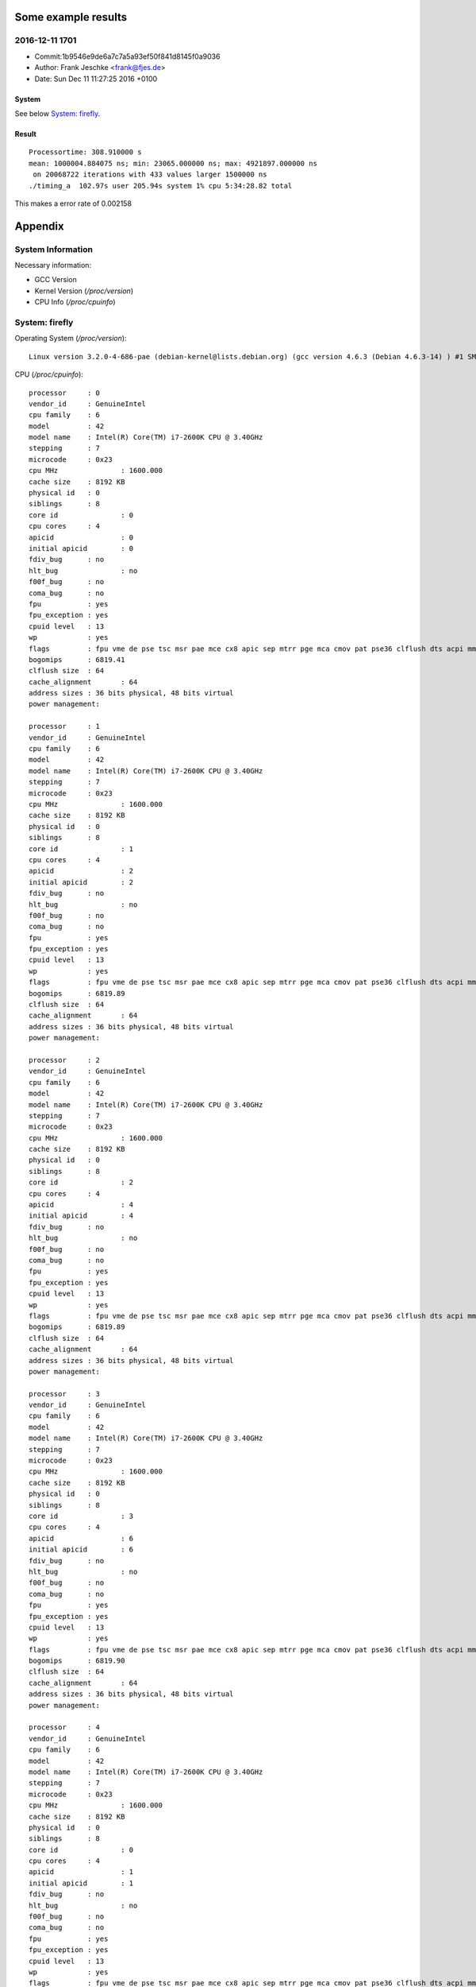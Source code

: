 Some example results
====================

2016-12-11 1701
---------------
- Commit:1b9546e9de6a7c7a5a93ef50f841d8145f0a9036
- Author: Frank Jeschke <frank@fjes.de>
- Date:   Sun Dec 11 11:27:25 2016 +0100

System
""""""
See below `System: firefly`_.

Result
""""""
::

  Processortime: 308.910000 s
  mean: 1000004.884075 ns; min: 23065.000000 ns; max: 4921897.000000 ns
   on 20068722 iterations with 433 values larger 1500000 ns
  ./timing_a  102.97s user 205.94s system 1% cpu 5:34:28.82 total

This makes a error rate of 0.002158

Appendix
========

System Information
------------------

Necessary information:

- GCC Version
- Kernel Version (`/proc/version`)
- CPU Info (`/proc/cpuinfo`)

System: firefly
---------------

Operating System (`/proc/version`)::

  Linux version 3.2.0-4-686-pae (debian-kernel@lists.debian.org) (gcc version 4.6.3 (Debian 4.6.3-14) ) #1 SMP Debian 3.2.82-1

CPU (`/proc/cpuinfo`)::

  processor	: 0
  vendor_id	: GenuineIntel
  cpu family	: 6
  model		: 42
  model name	: Intel(R) Core(TM) i7-2600K CPU @ 3.40GHz
  stepping	: 7
  microcode	: 0x23
  cpu MHz		: 1600.000
  cache size	: 8192 KB
  physical id	: 0
  siblings	: 8
  core id		: 0
  cpu cores	: 4
  apicid		: 0
  initial apicid	: 0
  fdiv_bug	: no
  hlt_bug		: no
  f00f_bug	: no
  coma_bug	: no
  fpu		: yes
  fpu_exception	: yes
  cpuid level	: 13
  wp		: yes
  flags		: fpu vme de pse tsc msr pae mce cx8 apic sep mtrr pge mca cmov pat pse36 clflush dts acpi mmx fxsr sse sse2 ss ht tm pbe nx rdtscp lm constant_tsc arch_perfmon pebs bts xtopology nonstop_tsc aperfmperf pni pclmulqdq dtes64 monitor ds_cpl vmx est tm2 ssse3 cx16 xtpr pdcm pcid sse4_1 sse4_2 popcnt tsc_deadline_timer aes xsave avx lahf_lm ida arat epb xsaveopt pln pts dtherm tpr_shadow vnmi flexpriority ept vpid
  bogomips	: 6819.41
  clflush size	: 64
  cache_alignment	: 64
  address sizes	: 36 bits physical, 48 bits virtual
  power management:
  
  processor	: 1
  vendor_id	: GenuineIntel
  cpu family	: 6
  model		: 42
  model name	: Intel(R) Core(TM) i7-2600K CPU @ 3.40GHz
  stepping	: 7
  microcode	: 0x23
  cpu MHz		: 1600.000
  cache size	: 8192 KB
  physical id	: 0
  siblings	: 8
  core id		: 1
  cpu cores	: 4
  apicid		: 2
  initial apicid	: 2
  fdiv_bug	: no
  hlt_bug		: no
  f00f_bug	: no
  coma_bug	: no
  fpu		: yes
  fpu_exception	: yes
  cpuid level	: 13
  wp		: yes
  flags		: fpu vme de pse tsc msr pae mce cx8 apic sep mtrr pge mca cmov pat pse36 clflush dts acpi mmx fxsr sse sse2 ss ht tm pbe nx rdtscp lm constant_tsc arch_perfmon pebs bts xtopology nonstop_tsc aperfmperf pni pclmulqdq dtes64 monitor ds_cpl vmx est tm2 ssse3 cx16 xtpr pdcm pcid sse4_1 sse4_2 popcnt tsc_deadline_timer aes xsave avx lahf_lm ida arat epb xsaveopt pln pts dtherm tpr_shadow vnmi flexpriority ept vpid
  bogomips	: 6819.89
  clflush size	: 64
  cache_alignment	: 64
  address sizes	: 36 bits physical, 48 bits virtual
  power management:
  
  processor	: 2
  vendor_id	: GenuineIntel
  cpu family	: 6
  model		: 42
  model name	: Intel(R) Core(TM) i7-2600K CPU @ 3.40GHz
  stepping	: 7
  microcode	: 0x23
  cpu MHz		: 1600.000
  cache size	: 8192 KB
  physical id	: 0
  siblings	: 8
  core id		: 2
  cpu cores	: 4
  apicid		: 4
  initial apicid	: 4
  fdiv_bug	: no
  hlt_bug		: no
  f00f_bug	: no
  coma_bug	: no
  fpu		: yes
  fpu_exception	: yes
  cpuid level	: 13
  wp		: yes
  flags		: fpu vme de pse tsc msr pae mce cx8 apic sep mtrr pge mca cmov pat pse36 clflush dts acpi mmx fxsr sse sse2 ss ht tm pbe nx rdtscp lm constant_tsc arch_perfmon pebs bts xtopology nonstop_tsc aperfmperf pni pclmulqdq dtes64 monitor ds_cpl vmx est tm2 ssse3 cx16 xtpr pdcm pcid sse4_1 sse4_2 popcnt tsc_deadline_timer aes xsave avx lahf_lm ida arat epb xsaveopt pln pts dtherm tpr_shadow vnmi flexpriority ept vpid
  bogomips	: 6819.89
  clflush size	: 64
  cache_alignment	: 64
  address sizes	: 36 bits physical, 48 bits virtual
  power management:
  
  processor	: 3
  vendor_id	: GenuineIntel
  cpu family	: 6
  model		: 42
  model name	: Intel(R) Core(TM) i7-2600K CPU @ 3.40GHz
  stepping	: 7
  microcode	: 0x23
  cpu MHz		: 1600.000
  cache size	: 8192 KB
  physical id	: 0
  siblings	: 8
  core id		: 3
  cpu cores	: 4
  apicid		: 6
  initial apicid	: 6
  fdiv_bug	: no
  hlt_bug		: no
  f00f_bug	: no
  coma_bug	: no
  fpu		: yes
  fpu_exception	: yes
  cpuid level	: 13
  wp		: yes
  flags		: fpu vme de pse tsc msr pae mce cx8 apic sep mtrr pge mca cmov pat pse36 clflush dts acpi mmx fxsr sse sse2 ss ht tm pbe nx rdtscp lm constant_tsc arch_perfmon pebs bts xtopology nonstop_tsc aperfmperf pni pclmulqdq dtes64 monitor ds_cpl vmx est tm2 ssse3 cx16 xtpr pdcm pcid sse4_1 sse4_2 popcnt tsc_deadline_timer aes xsave avx lahf_lm ida arat epb xsaveopt pln pts dtherm tpr_shadow vnmi flexpriority ept vpid
  bogomips	: 6819.90
  clflush size	: 64
  cache_alignment	: 64
  address sizes	: 36 bits physical, 48 bits virtual
  power management:
  
  processor	: 4
  vendor_id	: GenuineIntel
  cpu family	: 6
  model		: 42
  model name	: Intel(R) Core(TM) i7-2600K CPU @ 3.40GHz
  stepping	: 7
  microcode	: 0x23
  cpu MHz		: 1600.000
  cache size	: 8192 KB
  physical id	: 0
  siblings	: 8
  core id		: 0
  cpu cores	: 4
  apicid		: 1
  initial apicid	: 1
  fdiv_bug	: no
  hlt_bug		: no
  f00f_bug	: no
  coma_bug	: no
  fpu		: yes
  fpu_exception	: yes
  cpuid level	: 13
  wp		: yes
  flags		: fpu vme de pse tsc msr pae mce cx8 apic sep mtrr pge mca cmov pat pse36 clflush dts acpi mmx fxsr sse sse2 ss ht tm pbe nx rdtscp lm constant_tsc arch_perfmon pebs bts xtopology nonstop_tsc aperfmperf pni pclmulqdq dtes64 monitor ds_cpl vmx est tm2 ssse3 cx16 xtpr pdcm pcid sse4_1 sse4_2 popcnt tsc_deadline_timer aes xsave avx lahf_lm ida arat epb xsaveopt pln pts dtherm tpr_shadow vnmi flexpriority ept vpid
  bogomips	: 6819.88
  clflush size	: 64
  cache_alignment	: 64
  address sizes	: 36 bits physical, 48 bits virtual
  power management:
  
  processor	: 5
  vendor_id	: GenuineIntel
  cpu family	: 6
  model		: 42
  model name	: Intel(R) Core(TM) i7-2600K CPU @ 3.40GHz
  stepping	: 7
  microcode	: 0x23
  cpu MHz		: 1600.000
  cache size	: 8192 KB
  physical id	: 0
  siblings	: 8
  core id		: 1
  cpu cores	: 4
  apicid		: 3
  initial apicid	: 3
  fdiv_bug	: no
  hlt_bug		: no
  f00f_bug	: no
  coma_bug	: no
  fpu		: yes
  fpu_exception	: yes
  cpuid level	: 13
  wp		: yes
  flags		: fpu vme de pse tsc msr pae mce cx8 apic sep mtrr pge mca cmov pat pse36 clflush dts acpi mmx fxsr sse sse2 ss ht tm pbe nx rdtscp lm constant_tsc arch_perfmon pebs bts xtopology nonstop_tsc aperfmperf pni pclmulqdq dtes64 monitor ds_cpl vmx est tm2 ssse3 cx16 xtpr pdcm pcid sse4_1 sse4_2 popcnt tsc_deadline_timer aes xsave avx lahf_lm ida arat epb xsaveopt pln pts dtherm tpr_shadow vnmi flexpriority ept vpid
  bogomips	: 6819.89
  clflush size	: 64
  cache_alignment	: 64
  address sizes	: 36 bits physical, 48 bits virtual
  power management:
  
  processor	: 6
  vendor_id	: GenuineIntel
  cpu family	: 6
  model		: 42
  model name	: Intel(R) Core(TM) i7-2600K CPU @ 3.40GHz
  stepping	: 7
  microcode	: 0x23
  cpu MHz		: 3701.000
  cache size	: 8192 KB
  physical id	: 0
  siblings	: 8
  core id		: 2
  cpu cores	: 4
  apicid		: 5
  initial apicid	: 5
  fdiv_bug	: no
  hlt_bug		: no
  f00f_bug	: no
  coma_bug	: no
  fpu		: yes
  fpu_exception	: yes
  cpuid level	: 13
  wp		: yes
  flags		: fpu vme de pse tsc msr pae mce cx8 apic sep mtrr pge mca cmov pat pse36 clflush dts acpi mmx fxsr sse sse2 ss ht tm pbe nx rdtscp lm constant_tsc arch_perfmon pebs bts xtopology nonstop_tsc aperfmperf pni pclmulqdq dtes64 monitor ds_cpl vmx est tm2 ssse3 cx16 xtpr pdcm pcid sse4_1 sse4_2 popcnt tsc_deadline_timer aes xsave avx lahf_lm ida arat epb xsaveopt pln pts dtherm tpr_shadow vnmi flexpriority ept vpid
  bogomips	: 6819.90
  clflush size	: 64
  cache_alignment	: 64
  address sizes	: 36 bits physical, 48 bits virtual
  power management:
  
  processor	: 7
  vendor_id	: GenuineIntel
  cpu family	: 6
  model		: 42
  model name	: Intel(R) Core(TM) i7-2600K CPU @ 3.40GHz
  stepping	: 7
  microcode	: 0x23
  cpu MHz		: 1600.000
  cache size	: 8192 KB
  physical id	: 0
  siblings	: 8
  core id		: 3
  cpu cores	: 4
  apicid		: 7
  initial apicid	: 7
  fdiv_bug	: no
  hlt_bug		: no
  f00f_bug	: no
  coma_bug	: no
  fpu		: yes
  fpu_exception	: yes
  cpuid level	: 13
  wp		: yes
  flags		: fpu vme de pse tsc msr pae mce cx8 apic sep mtrr pge mca cmov pat pse36 clflush dts acpi mmx fxsr sse sse2 ss ht tm pbe nx rdtscp lm constant_tsc arch_perfmon pebs bts xtopology nonstop_tsc aperfmperf pni pclmulqdq dtes64 monitor ds_cpl vmx est tm2 ssse3 cx16 xtpr pdcm pcid sse4_1 sse4_2 popcnt tsc_deadline_timer aes xsave avx lahf_lm ida arat epb xsaveopt pln pts dtherm tpr_shadow vnmi flexpriority ept vpid
  bogomips	: 6819.89
  clflush size	: 64
  cache_alignment	: 64
  address sizes	: 36 bits physical, 48 bits virtual
  power management:
  
